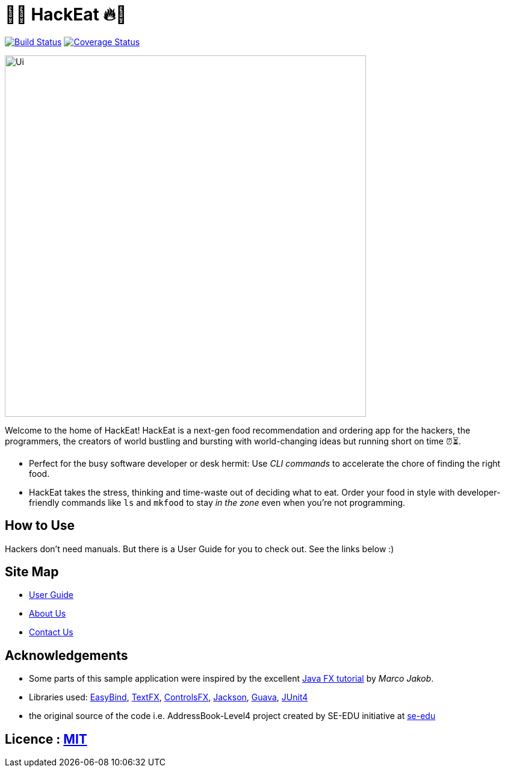 = 🥡🔥 HackEat 🔥🥡
ifdef::env-github,env-browser[:relfileprefix: docs/]

https://travis-ci.org/CS2103JAN2018-W10-B3/main[image:https://travis-ci.org/CS2103JAN2018-W10-B3/main.svg?branch=master[Build Status]]
https://coveralls.io/github/CS2103JAN2018-W10-B3/main?branch=master[image:https://coveralls.io/repos/github/CS2103JAN2018-W10-B3/main/badge.svg?branch=master[Coverage Status]]

ifdef::env-github[]
image::docs/images/Ui.png[width="600"]
endif::[]

ifndef::env-github[]
image::images/Ui.png[width="600"]
endif::[]

Welcome to the home of HackEat! HackEat is a next-gen food recommendation and ordering app for the hackers, the programmers, the creators of world bustling and bursting with world-changing ideas but running short on time ⏰⏳.

* Perfect for the busy software developer or desk hermit: Use _CLI commands_ to accelerate the chore of finding the right food.
* HackEat takes the stress, thinking and time-waste out of deciding what to eat. Order your food in style with developer-friendly commands like `ls` and `mkfood` to stay _in the zone_ even when you're not programming.

== How to Use
Hackers don't need manuals. But there is a User Guide for you to check out. See the links below :)

== Site Map

* <<UserGuide#, User Guide>>
* <<AboutUs#, About Us>>
* <<ContactUs#, Contact Us>>

== Acknowledgements

* Some parts of this sample application were inspired by the excellent http://code.makery.ch/library/javafx-8-tutorial/[Java FX tutorial] by
_Marco Jakob_.
* Libraries used: https://github.com/TomasMikula/EasyBind[EasyBind], https://github.com/TestFX/TestFX[TextFX], https://bitbucket.org/controlsfx/controlsfx/[ControlsFX], https://github.com/FasterXML/jackson[Jackson], https://github.com/google/guava[Guava], https://github.com/junit-team/junit4[JUnit4]
* the original source of the code i.e. AddressBook-Level4 project created by SE-EDU initiative at https://github.com/se-edu/[se-edu]

== Licence : link:LICENSE[MIT]
